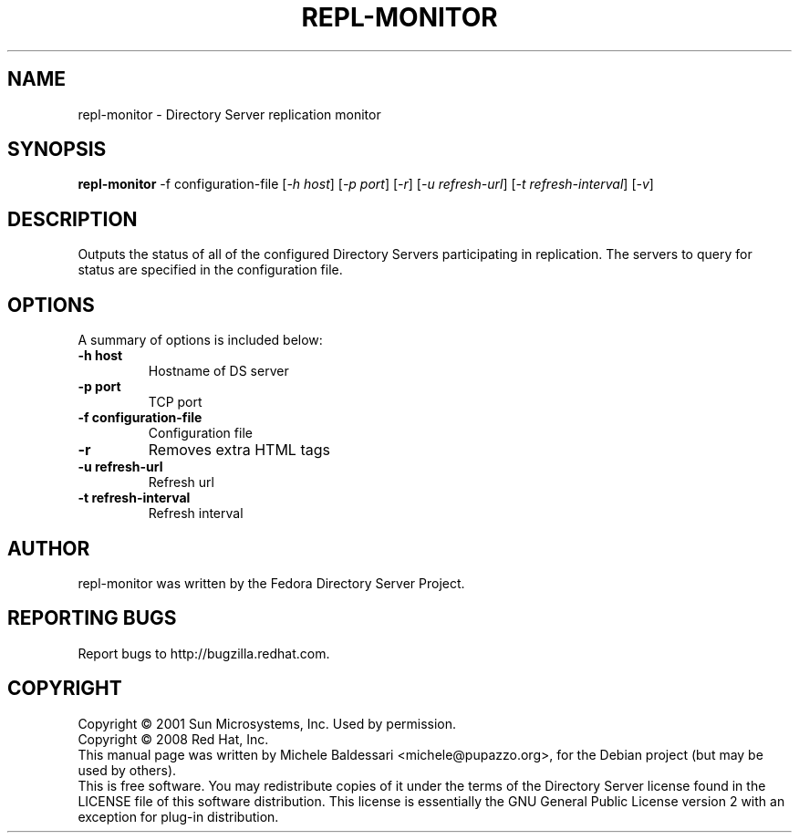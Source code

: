 .\"                                      Hey, EMACS: -*- nroff -*-
.\" First parameter, NAME, should be all caps
.\" Second parameter, SECTION, should be 1-8, maybe w/ subsection
.\" other parameters are allowed: see man(7), man(1)
.TH REPL-MONITOR 1 "May 18, 2008"
.\" Please adjust this date whenever revising the manpage.
.\"
.\" Some roff macros, for reference:
.\" .nh        disable hyphenation
.\" .hy        enable hyphenation
.\" .ad l      left justify
.\" .ad b      justify to both left and right margins
.\" .nf        disable filling
.\" .fi        enable filling
.\" .br        insert line break
.\" .sp <n>    insert n+1 empty lines
.\" for manpage-specific macros, see man(7)
.SH NAME
repl-monitor \- Directory Server replication monitor
.SH SYNOPSIS
.B repl-monitor
-f configuration-file [\fI-h host\fR] [\fI-p port\fR] [\fI-r\fR] 
[\fI-u refresh-url\fR] [\fI-t refresh-interval\fR] [\fI-v\fR]

.SH DESCRIPTION
Outputs the status of all of the configured Directory Servers
participating in replication.  The servers to query for status
are specified in the configuration file.
.PP
.\" TeX users may be more comfortable with the \fB<whatever>\fP and
.\" \fI<whatever>\fP escape sequences to invode bold face and italics, 
.\" respectively.
.SH OPTIONS
A summary of options is included below:
.TP
.B \-h host
Hostname of DS server
.TP
.B \-p port
TCP port
.TP
.B \-f configuration\-file
Configuration file 
.TP
.B \-r
Removes extra HTML tags
.TP
.B \-u refresh\-url
Refresh url
.TP
.B \-t refresh\-interval
Refresh interval
.br
.SH AUTHOR
repl-monitor was written by the Fedora Directory Server Project.
.SH "REPORTING BUGS"
Report bugs to http://bugzilla.redhat.com.
.SH COPYRIGHT
Copyright \(co 2001 Sun Microsystems, Inc. Used by permission.
.br
Copyright \(co 2008 Red Hat, Inc.
.br
This manual page was written by Michele Baldessari <michele@pupazzo.org>,
for the Debian project (but may be used by others).
.br
This is free software.  You may redistribute copies of it under the terms of
the Directory Server license found in the LICENSE file of this
software distribution.  This license is essentially the GNU General Public
License version 2 with an exception for plug-in distribution.

